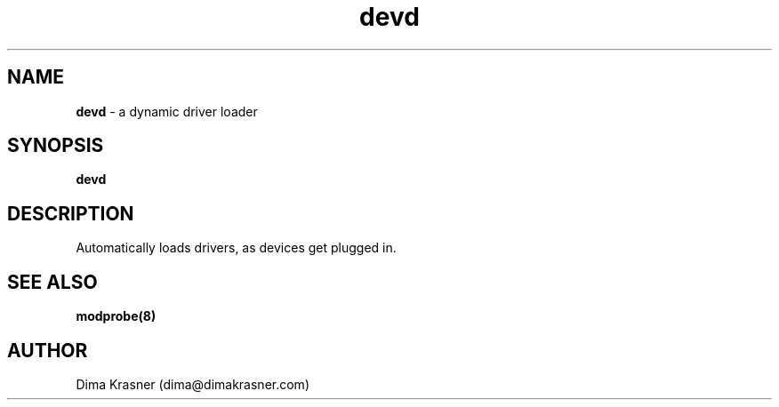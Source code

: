 .TH devd 8
.SH NAME
.B devd
\- a dynamic driver loader
.SH SYNOPSIS
.B devd
.SH DESCRIPTION
Automatically loads drivers, as devices get plugged in.
.SH "SEE ALSO"
.B modprobe(8)
.SH AUTHOR
Dima Krasner (dima@dimakrasner.com)
